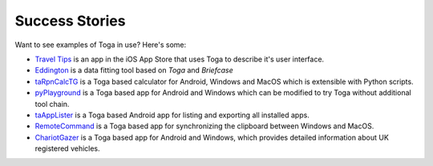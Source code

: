 Success Stories
===============

Want to see examples of Toga in use? Here's some:

* `Travel Tips <https://apps.apple.com/au/app/travel-tips/id1336372310>`_ is an app in the iOS App Store that uses Toga to describe it's user interface.
* `Eddington <https://github.com/EddLabs/eddington-gui>`_ is a data fitting tool based on *Toga* and *Briefcase*
* `taRpnCalcTG <https://www.tanapro.ch/joomla3/index.php/downloads>`_ is a Toga based calculator for Android, Windows and MacOS which is extensible with Python scripts.
* `pyPlayground <https://www.tanapro.ch/joomla3/index.php/downloads>`_ is a Toga based app for Android and Windows which can be modified to try Toga without additional tool chain.
* `taAppLister <https://play.google.com/store/apps/details?id=ch.tanapro.taapplister>`_ is a Toga based Android app for listing and exporting all installed apps.
* `RemoteCommand <https://www.tanapro.ch/joomla3/index.php/downloads>`_ is a Toga based app for synchronizing the clipboard between Windows and MacOS.
* `ChariotGazer <https://insanesharpness.gitlab.io/ChariotGazer/>`_ is a Toga based app for Android and Windows, which provides detailed information about UK registered vehicles.
